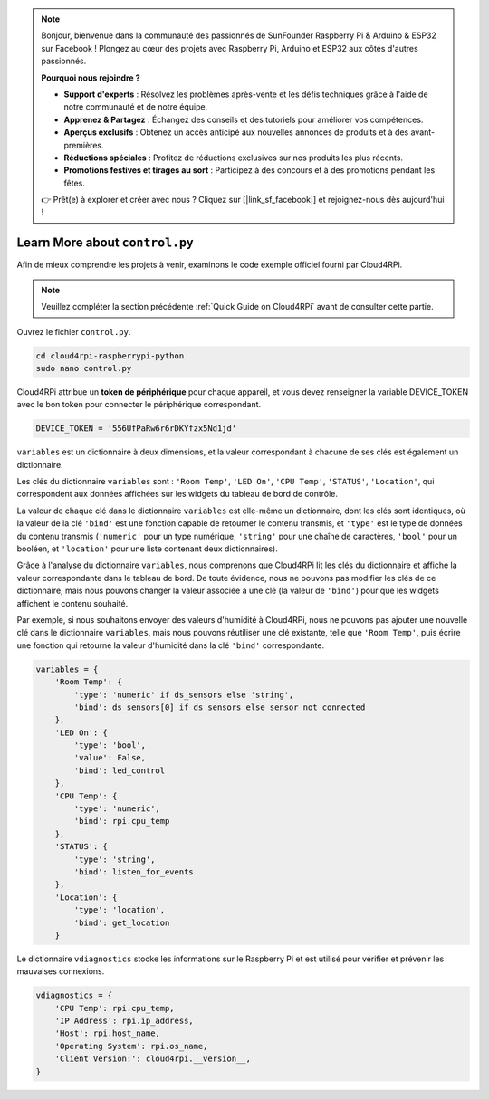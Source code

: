 .. note::

    Bonjour, bienvenue dans la communauté des passionnés de SunFounder Raspberry Pi & Arduino & ESP32 sur Facebook ! Plongez au cœur des projets avec Raspberry Pi, Arduino et ESP32 aux côtés d'autres passionnés.

    **Pourquoi nous rejoindre ?**

    - **Support d'experts** : Résolvez les problèmes après-vente et les défis techniques grâce à l'aide de notre communauté et de notre équipe.
    - **Apprenez & Partagez** : Échangez des conseils et des tutoriels pour améliorer vos compétences.
    - **Aperçus exclusifs** : Obtenez un accès anticipé aux nouvelles annonces de produits et à des avant-premières.
    - **Réductions spéciales** : Profitez de réductions exclusives sur nos produits les plus récents.
    - **Promotions festives et tirages au sort** : Participez à des concours et à des promotions pendant les fêtes.

    👉 Prêt(e) à explorer et créer avec nous ? Cliquez sur [|link_sf_facebook|] et rejoignez-nous dès aujourd'hui !

.. _control_py:

Learn More about ``control.py``
====================================

Afin de mieux comprendre les projets à venir, examinons le code exemple officiel fourni par Cloud4RPi.

.. note::

    Veuillez compléter la section précédente :ref:`Quick Guide on Cloud4RPi` avant de consulter cette partie.

Ouvrez le fichier ``control.py``.

.. raw:: html

   <run></run>

.. code-block:: 

    cd cloud4rpi-raspberrypi-python
    sudo nano control.py

Cloud4RPi attribue un **token de périphérique** pour chaque appareil, et vous devez renseigner la variable DEVICE_TOKEN avec le bon token pour connecter le périphérique correspondant.

.. code-block:: python

    DEVICE_TOKEN = '556UfPaRw6r6rDKYfzx5Nd1jd'

``variables`` est un dictionnaire à deux dimensions, et la valeur correspondant à chacune de ses clés est également un dictionnaire.

Les clés du dictionnaire ``variables`` sont : ``'Room Temp'``, ``'LED On'``, ``'CPU Temp'``, ``'STATUS'``, ``'Location'``, qui correspondent aux données affichées sur les widgets du tableau de bord de contrôle.

La valeur de chaque clé dans le dictionnaire ``variables`` est elle-même un dictionnaire, dont les clés sont identiques, où la valeur de la clé ``'bind'`` est une fonction capable de retourner le contenu transmis, et ``'type'`` est le type de données du contenu transmis (``'numeric'`` pour un type numérique, ``'string'`` pour une chaîne de caractères, ``'bool'`` pour un booléen, et ``'location'`` pour une liste contenant deux dictionnaires).

Grâce à l'analyse du dictionnaire ``variables``, nous comprenons que Cloud4RPi lit les clés du dictionnaire et affiche la valeur correspondante dans le tableau de bord. De toute évidence, nous ne pouvons pas modifier les clés de ce dictionnaire, mais nous pouvons changer la valeur associée à une clé (la valeur de ``'bind'``) pour que les widgets affichent le contenu souhaité.

Par exemple, si nous souhaitons envoyer des valeurs d'humidité à Cloud4RPi, nous ne pouvons pas ajouter une nouvelle clé dans le dictionnaire ``variables``, mais nous pouvons réutiliser une clé existante, telle que ``'Room Temp'``, puis écrire une fonction qui retourne la valeur d'humidité dans la clé ``'bind'`` correspondante.

.. code-block:: python

    variables = {
        'Room Temp': {
            'type': 'numeric' if ds_sensors else 'string',
            'bind': ds_sensors[0] if ds_sensors else sensor_not_connected
        },
        'LED On': {
            'type': 'bool',
            'value': False,
            'bind': led_control
        },
        'CPU Temp': {
            'type': 'numeric',
            'bind': rpi.cpu_temp
        },
        'STATUS': {
            'type': 'string',
            'bind': listen_for_events
        },
        'Location': {
            'type': 'location',
            'bind': get_location
        }

Le dictionnaire ``vdiagnostics`` stocke les informations sur le Raspberry Pi et est utilisé pour vérifier et prévenir les mauvaises connexions.

.. code-block:: python

    vdiagnostics = {
        'CPU Temp': rpi.cpu_temp,
        'IP Address': rpi.ip_address,
        'Host': rpi.host_name,
        'Operating System': rpi.os_name,
        'Client Version:': cloud4rpi.__version__,
    }
